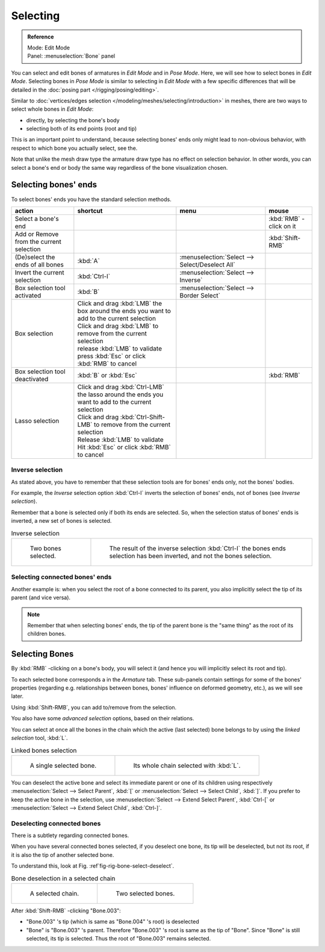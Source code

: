 
*********
Selecting
*********

.. admonition:: Reference
   :class: refbox

   | Mode:     Edit Mode
   | Panel:    :menuselection:`Bone` panel


You can select and edit bones of armatures in *Edit Mode* and in *Pose Mode*.
Here, we will see how to select bones in *Edit Mode*.
Selecting bones in *Pose Mode* is similar to selecting in *Edit Mode*
with a few specific differences that will be detailed in the :doc:`posing part </rigging/posing/editing>`.

Similar to :doc:`vertices/edges selection </modeling/meshes/selecting/introduction>` in meshes,
there are two ways to select whole bones in *Edit Mode*:

- directly, by selecting the bone's body
- selecting both of its end points (root and tip)

This is an important point to understand,
because selecting bones' ends only might lead to non-obvious behavior,
with respect to which bone you actually select, see the.

Note that unlike the mesh draw type the armature draw type has no effect on selection
behavior. In other words,
you can select a bone's end or body the same way regardless of the bone visualization chosen.


Selecting bones' ends
=====================

To select bones' ends you have the standard selection methods.

.. list-table::
   :header-rows: 1

   * - action
     - shortcut
     - menu
     - mouse
   * - Select a bone's end
     -
     -
     - :kbd:`RMB` -click on it
   * - Add or Remove from the current selection
     -
     -
     - :kbd:`Shift-RMB`
   * - (De)select the ends of all bones
     - :kbd:`A`
     - :menuselection:`Select --> Select/Deselect All`
     -
   * - Invert the current selection
     - :kbd:`Ctrl-I`
     - :menuselection:`Select --> Inverse`
     -
   * - Box selection tool activated
     - :kbd:`B`
     - :menuselection:`Select --> Border Select`
     -
   * - Box selection
     - | Click and drag :kbd:`LMB` the box around the ends you want to add to the current selection
       | Click and drag :kbd:`LMB` to remove from the current selection
       | release :kbd:`LMB` to validate
       | press :kbd:`Esc` or click :kbd:`RMB` to cancel
     -
     -
   * - Box selection tool deactivated
     - :kbd:`B` or :kbd:`Esc`
     -
     - :kbd:`RMB`
   * - Lasso selection
     - | Click and drag :kbd:`Ctrl-LMB` the lasso around the ends you want to add to the current selection
       | Click and drag :kbd:`Ctrl-Shift-LMB` to remove from the current selection
       | Release :kbd:`LMB` to validate
       | Hit :kbd:`Esc` or click :kbd:`RMB` to cancel
     -
     -


Inverse selection
-----------------

As stated above, you have to remember that these selection tools are for bones' ends only,
not the bones' bodies.

For example, the *Inverse* selection option :kbd:`Ctrl-I`
inverts the selection of bones' ends, not of bones (see *Inverse selection*).

Remember that a bone is selected only if both its ends are selected. So,
when the selection status of bones' ends is inverted, a new set of bones is selected.

.. list-table::
   Inverse selection

   * - .. figure:: /images/riggingboneselectexeditmodetwobones.jpg
          :width: 320px

          Two bones selected.

     - .. figure:: /images/riggingboneselectexeditmodethreeboneends.jpg
          :width: 320px

          The result of the inverse selection :kbd:`Ctrl-I`
          the bones ends selection has been inverted, and not the bones selection.


Selecting connected bones' ends
-------------------------------

Another example is: when you select the root of a bone connected to its parent,
you also implicitly select the tip of its parent (and vice versa).

.. note::

   Remember that when selecting bones' ends,
   the tip of the parent bone is the "same thing" as the root of its children bones.


Selecting Bones
===============

By :kbd:`RMB` -clicking on a bone's body, you will select it
(and hence you will implicitly select its root and tip).

To each selected bone corresponds a in the *Armature* tab.
These sub-panels contain settings for some of the bones' properties (regarding e.g.
relationships between bones, bones' influence on deformed geometry, etc.),
as we will see later.

Using :kbd:`Shift-RMB`, you can add to/remove from the selection.

You also have some *advanced selection* options, based on their relations.

You can select at once all the bones in the chain which the active (last selected)
bone belongs to by using the *linked selection* tool, :kbd:`L`.

.. list-table::
   Linked bones selection

   * - .. figure:: /images/rigging_armatures_editing_properties_scaling-bone-radius-1.png
          :width: 320px

          A single selected bone.

     - .. figure:: /images/riggingboneselectexeditmodewholechain.jpg
          :width: 320px

          Its whole chain selected with :kbd:`L`.


You can deselect the active bone and select its immediate parent or
one of its children using respectively :menuselection:`Select --> Select Parent`,
:kbd:`[` or :menuselection:`Select --> Select Child`, :kbd:`]`.
If you prefer to keep the active bone in the selection,
use :menuselection:`Select --> Extend Select Parent`, :kbd:`Ctrl-[` or
:menuselection:`Select --> Extend Select Child`, :kbd:`Ctrl-]`.


Deselecting connected bones
---------------------------

There is a subtlety regarding connected bones.

When you have several connected bones selected, if you deselect one bone,
its tip will be deselected, but not its root, if it is also the tip of another selected bone.

To understand this, look at Fig. :ref`fig-rig-bone-select-deselect`.

.. _fig-rig-bone-select-deselect:

.. list-table::
   Bone deselection in a selected chain

   * - .. figure:: /images/riggingboneselectexeditmodewholechain.jpg
          :width: 320px

          A selected chain.

     - .. figure:: /images/riggingboneselectexeditmodetwobones.jpg
          :width: 320px

          Two selected bones.


After :kbd:`Shift-RMB` -clicking "Bone.003":

- "Bone.003" 's tip (which is same as "Bone.004" 's root) is deselected
- "Bone" is "Bone.003" 's parent. Therefore "Bone.003" 's root is same as the tip of "Bone".
  Since "Bone" is still selected, its tip is selected. Thus the root of "Bone.003" remains selected.
